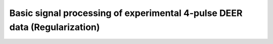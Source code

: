 .. highlight:: matlab
.. _example_basicprocessing:

**********************************************************************************
Basic signal processing of experimental 4-pulse DEER data (Regularization)
**********************************************************************************

.. raw:: html

	<br>
	<p align="center">
		<a href="https://deertutorials.s3.eu-central-1.amazonaws.com/basicprocessing_regularization/basicprocessing_regularization.pdf" title="Download PDF file" target="_blank" download> 
			<img src="../_static/img/download_pdf_button.png" class="tutorial_buttons";" alt="pdf">
		</a>
		&nbsp;&nbsp;&nbsp;
		<a href="https://deertutorials.s3.eu-central-1.amazonaws.com/basicprocessing_regularization/basicprocessing_regularization.mlx" title="Download Live Script" target="_blank"> 
			<img src="../_static/img/download_live_button.png" class="tutorial_buttons";" alt="live">
		</a>
		&nbsp;&nbsp;&nbsp;
		<a href="https://deertutorials.s3.eu-central-1.amazonaws.com/basicprocessing_regularization/basicprocessing_regularization.m" title="Download Source File" target="_blank">
			<img src="../_static/img/download_source_button.png" class="tutorial_buttons";" alt="pdf">
		</a>
		&nbsp;&nbsp;&nbsp;
	</p>

.. raw:: html
	:file: ../../../tutorials/basicprocessing_regularization/basicprocessing_regularization.html
